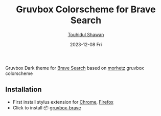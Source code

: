 #+title: Gruvbox Colorscheme for Brave Search
#+AUTHOR: [[https://github.com/touhidulshawan][Touhidul Shawan]]
#+DESCRIPTION: Readme for gruvbox-brave
#+DATE: 2023-12-08 Fri
#+OPTIONS: toc:2

[[./cover.png]]

Gruvbox Dark theme for [[https://search.brave.com][Brave Search]] based on [[https://github.com/morhetz/gruvbox][morhetz]] gruvbox colorscheme

** Installation
+ First install stylus extension for [[https://chrome.google.com/webstore/detail/stylus/clngdbkpkpeebahjckkjfobafhncgmne][Chrome]], [[https://addons.mozilla.org/pt-BR/firefox/addon/styl-us/][Firefox]]
+ Click to install 📦 [[https://userstyles.world/api/style/13515.user.css][gruvbox-brave]]

